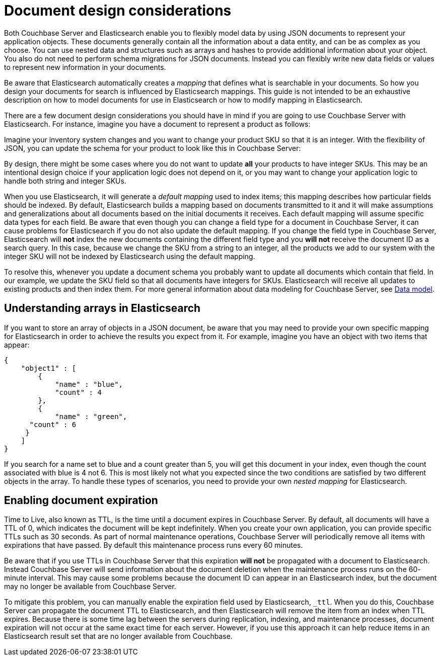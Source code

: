 = Document design considerations

Both Couchbase Server and Elasticsearch enable you to flexibly model data by using JSON documents to represent your application objects.
These documents generally contain all the information about a data entity, and can be as complex as you choose.
You can use nested data and structures such as arrays and hashes to provide additional information about your object.
You also do not need to perform schema migrations for JSON documents.
Instead you can flexibly write new data fields or values to represent new information in your documents.

Be aware that Elasticsearch automatically creates a _mapping_ that defines what is searchable in your documents.
So how you design your documents for search is influenced by Elasticsearch mappings.
This guide is not intended to be an exhaustive description on how to model documents for use in Elasticsearch or how to modify mapping in Elasticsearch.

There are a few document design considerations you should have in mind if you are going to use Couchbase Server with Elasticsearch.
For instance, imagine you have a document to represent a product as follows:

Imagine your inventory system changes and you want to change your product SKU so that it is an integer.
With the flexibility of JSON, you can update the schema for your product to look like this in Couchbase Server:

By design, there might be some cases where you do not want to update *all* your products to have integer SKUs.
This may be an intentional design choice if your application logic does not depend on it, or you may want to change your application logic to handle both string and integer SKUs.

When you use Elasticsearch, it will generate a [.term]_default mapping_ used to index items; this mapping describes how particular fields should be indexed.
By default, Elasticsearch builds a mapping based on documents transmitted to it and it will make assumptions and generalizations about all documents based on the initial documents it receives.
Each default mapping will assume specific data types for each field.
Be aware that even though you can change a field type for a document in Couchbase Server, it can cause problems for Elasticsearch if you do not also update the default mapping.
If you change the field type in Couchbase Server, Elasticsearch will *not* index the new documents containing the different field type and you *will not* receive the document ID as a search query.
In this case, because we change the SKU from a string to an integer, all the products we add to our system with the integer SKU will not be indexed by Elasticsearch using the default mapping.

To resolve this, whenever you update a document schema you probably want to update all documents which contain that field.
In our example, we update the SKU field so that all documents have integers for SKUs.
Elasticsearch will receive all updates to existing products and then index them.
For more general information about data modeling for Couchbase Server, see xref:data-modeling:concepts-data-modeling-intro.adoc[Data model].

== Understanding arrays in Elasticsearch

If you want to store an array of objects in a JSON document, be aware that you may need to provide your own specific mapping for Elasticsearch in order to achieve the results you expect from it.
For example, imagine you have an object with two items that appear:

----
{
    "object1" : [
        {
            "name" : "blue",
            "count" : 4
        },
        {
            "name" : "green",
      "count" : 6
     }
    ]
}
----

If you search for a name set to blue and a count greater than 5, you will get this document in your index, even though the count associated with blue is 4 not 6.
This is most likely not what you expected since the two conditions are satisfied by two different objects in the array.
To handle these types of scenarios, you need to provide your own _nested mapping_ for Elasticsearch.

== Enabling document expiration

Time to Live, also known as TTL, is the time until a document expires in Couchbase Server.
By default, all documents will have a TTL of 0, which indicates the document will be kept indefinitely.
When you create your own application, you can provide specific TTLs such as 30 seconds.
As part of normal maintenance operations, Couchbase Server will periodically remove all items with expirations that have passed.
By default this maintenance process runs every 60 minutes.

Be aware that if you use TTLs in Couchbase Server that this expiration *will not* be propagated with a document to Elasticsearch.
Instead Couchbase Server will send information about the document deletion when the maintenance process runs on the 60- minute interval.
This may cause some problems because the document ID can appear in an Elasticsearch index, but the document may no longer be available from Couchbase Server.

To mitigate this problem, you can manually enable the expiration field used by Elasticsearch, `_ttl`.
When you do this, Couchbase Server can propagate the document TTL to Elasticsearch, and then Elasticsearch will remove the item from an index when TTL expires.
Because there is some time lag between the servers during replication, indexing, and maintenance processes, document expiration will not occur at the same exact time for each server.
However, if you use this approach it can help reduce items in an Elasticsearch result set that are no longer available from Couchbase.
